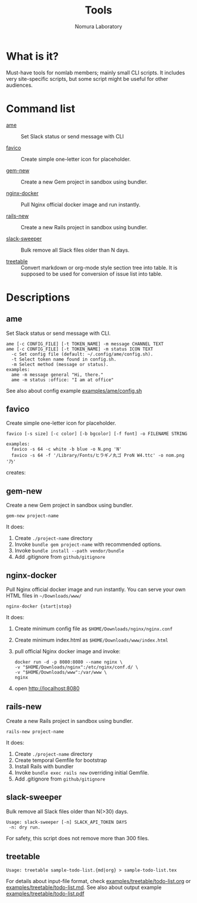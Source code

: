 #+TITLE: Tools
#+AUTHOR: Nomura Laboratory
#+EMAIL:
#+DATE:
#+OPTIONS: H:3 num:2 toc:nil
#+OPTIONS: ^:nil @:t \n:nil ::t |:t f:t TeX:t
#+OPTIONS: skip:nil
#+OPTIONS: author:t
#+OPTIONS: email:nil
#+OPTIONS: creator:nil
#+OPTIONS: timestamp:nil
#+OPTIONS: timestamps:nil
#+OPTIONS: d:nil
#+OPTIONS: tags:t
#+TEXT:
#+DESCRIPTION:
#+KEYWORDS:
#+LANGUAGE: ja
#+STARTUP: odd
#+LATEX_CLASS: jsarticle
#+LATEX_CLASS_OPTIONS: [a4j,dvipdfmx]
# #+LATEX_HEADER: \usepackage{plain-article}
# #+LATEX_HEADER: \renewcommand\maketitle{}
# #+LATEX_HEADER: \pagestyle{empty}
# #+LaTeX: \thispagestyle{empty}

* What is it?
  Must-have tools for nomlab members; mainly small CLI scripts.
  It includes very site-specific scripts, but some script might be
  useful for other audiences.

* Command list
  # Update it in alphabetical-order, case-independent.

  + [[#ame][ame]] :: Set Slack status or send message with CLI

  + [[#favico][favico]] :: Create simple one-letter icon for placeholder.

  + [[#gem-new][gem-new]] :: Create a new Gem project in sandbox using bundler.

  + [[#nginx-docker][nginx-docker]] :: Pull Nginx official docker image and run instantly.

  + [[#rails-new][rails-new]] :: Create a new Rails project in sandbox using bundler.

  + [[#slack-sweeper][slack-sweeper]] :: Bulk remove all Slack files older than N days.

  + [[#treetable][treetable]] :: Convert markdown or org-mode style section tree into table.
                 It is supposed to be used for conversion of issue list into table.
* Descriptions

** ame
   Set Slack status or send message with CLI.
   : ame [-c CONFIG_FILE] [-t TOKEN_NAME] -m message CHANNEL TEXT
   : ame [-c CONFIG_FILE] [-t TOKEN_NAME] -m status ICON TEXT
   :   -c Set config file (default: ~/.config/ame/config.sh).
   :   -t Select token name found in config.sh.
   :   -m Select method (message or status).
   : examples:
   :   ame -m message general "Hi, there."
   :   ame -m status :office: "I am at office"
   See also about config example [[file:examples/ame/config.sh][examples/ame/config.sh]]

** favico
   Create simple one-letter icon for placeholder.
   : favico [-s size] [-c color] [-b bgcolor] [-f font] -o FILENAME STRING

   : examples:
   :   favico -s 64 -c white -b blue -o N.png 'N'
   :   favico -s 64 -f '/Library/Fonts/ヒラギノ丸ゴ ProN W4.ttc' -o nom.png '乃'

   creates: [[file:examples/favico/N.png]] [[file:examples/favico/nom.png]]

** gem-new
   Create a new Gem project in sandbox using bundler.
   : gem-new project-name

   It does:
   1) Create =./project-name= directory
   2) Invoke =bundle gem project-name= with recommended options.
   3) Invoke =bundle install --path vendor/bundle=
   4) Add .gitignore from =github/gitignore=

** nginx-docker
   Pull Nginx official docker image and run instantly.
   You can serve your own HTML files in =~/Downloads/www/=
   : nginx-docker {start|stop}

   It does:
   1) Create minimum config file as =$HOME/Downloads/nginx/nginx.conf=
   2) Create minimum index.html as =$HOME/Downloads/www/index.html=
   3) pull official Nginx docker image and invoke:
      #+BEGIN_SRC shell-script
        docker run -d -p 8080:8080 --name nginx \
        -v "$HOME/Downloads/nginx":/etc/nginx/conf.d/ \
        -v "$HOME/Downloads/www":/var/www \
        nginx
      #+END_SRC
   4) open http://localhost:8080

** rails-new
   Create a new Rails project in sandbox using bundler.
   : rails-new project-name

   It does:
   1) Create =./project-name= directory
   2) Create temporal Gemfile for bootstrap
   3) Install Rails with bundler
   4) Invoke =bundle exec rails new= overriding initial Gemfile.
   5) Add .gitignore from =github/gitignore=

** slack-sweeper
   Bulk remove all Slack files older than N(>30) days.
   : Usage: slack-sweeper [-n] SLACK_API_TOKEN DAYS
   :  -n: dry run.
   For safety, this script does not remove more than 300 files.

** treetable
   : Usage: treetable sample-todo-list.{md|org} > sample-todo-list.tex
   For details about input-file format, check [[file:examples/treetable/todo-list.org][examples/treetable/todo-list.org]] or  [[file:examples/treetable/todo-list.md][examples/treetable/todo-list.md]].
   See also about output example [[file:examples/treetable/todo-list.pdf][examples/treetable/todo-list.pdf]]
